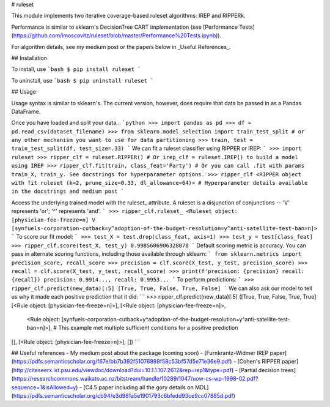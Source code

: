 # ruleset

This module implements two iterative coverage-based ruleset algorithms: IREP and RIPPERk.

Performance is similar to sklearn's DecisionTree CART implementation (see [Performance Tests](https://github.com/imoscovitz/ruleset/blob/master/Performance%20Tests.ipynb)).

For algorithm details, see my medium post or the papers below in _Useful References_.

## Installation

To install, use
```bash
$ pip install ruleset
```

To uninstall, use
```bash
$ pip uninstall ruleset
```

## Usage

Usage syntax is similar to sklearn's. The current version, however, does require that data be passed in as a Pandas DataFrame.

Once you have loaded and split your data...
```python
>>> import pandas as pd
>>> df = pd.read_csv(dataset_filename)
>>> from sklearn.model_selection import train_test_split # or any other mechanism you want to use for data partitioning
>>> train, test = train_test_split(df, test_size=.33)
```
We can fit a ruleset classifier using RIPPER or IREP:
```
>>> import ruleset
>>> ripper_clf = ruleset.RIPPER() # Or irep_clf = ruleset.IREP() to build a model using IREP
>>> ripper_clf.fit(train, class_feat='Party') # Or you can call .fit with params train_X, train_y. See docstrings for hyperparameter options.
>>> ripper_clf
<RIPPER object with fit ruleset (k=2, prune_size=0.33, dl_allowance=64)> # Hyperparameter details available in the docstrings and medium post
```

Access the underlying trained model with the ruleset_ attribute. A ruleset is a disjunction of conjunctions -- 'V' represents 'or'; '^' represents 'and'.
```
>>> ripper_clf.ruleset_
<Ruleset object: [physician-fee-freeze=n] V [synfuels-corporation-cutback=y^adoption-of-the-budget-resolution=y^anti-satellite-test-ban=n]>
```
To score our fit model:
```
>>> test_X = test.drop(class_feat, axis=1)
>>> test_y = test[class_feat]
>>> ripper_clf.score(test_X, test_y)
0.9985686906328078
```
Default scoring metric is accuracy. You can pass in alternate scoring functions, including those available through sklearn:
```
from sklearn.metrics import precision_score, recall_score
>>> precision = clf.score(X_test, y_test, precision_score)
>>> recall = clf.score(X_test, y_test, recall_score)
>>> print(f'precision: {precision} recall: {recall})
precision: 0.9914..., recall: 0.9953...
```
To perform predictions:
```
>>> ripper_clf.predict(new_data)[:5]
[True, True, False, True, False]
```
We can also ask our model to tell us why it made each positive prediction that it did:
```
>>> ripper_clf.predict(new_data)[:5]
([True, True, False, True, True]
[<Rule object: [physician-fee-freeze=n]>],
[<Rule object: [physician-fee-freeze=n]>,
  <Rule object: [synfuels-corporation-cutback=y^adoption-of-the-budget-resolution=y^anti-satellite-test-ban=n]>], # This example met multiple sufficient conditions for a positive prediction
[],
[<Rule object: [physician-fee-freeze=n]>],
[])
```

## Useful references
- My medium post about the package (coming soon)
- [Furnkrantz-Widmer IREP paper](https://pdfs.semanticscholar.org/f67e/bb7b392f51076899f58c53bf57d5e71e36e9.pdf)
- [Cohen's RIPPER paper](http://citeseerx.ist.psu.edu/viewdoc/download?doi=10.1.1.107.2612&rep=rep1&type=pdf)
- [Partial decision trees](https://researchcommons.waikato.ac.nz/bitstream/handle/10289/1047/uow-cs-wp-1998-02.pdf?sequence=1&isAllowed=y)
- [C4.5 paper including all the gory details on MDL](https://pdfs.semanticscholar.org/cb94/e3d981a5e1901793c6bfedd93ce9cc07885d.pdf)
